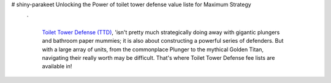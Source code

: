 # shiny-parakeet
Unlocking the Power of toilet tower defense value liste for Maximum Strategy

 `

  `Toilet Tower Defense (TTD) <https://dollermake.com/toilet-tower-defense-value-list>`_, 'isn't pretty much strategically doing away with gigantic plungers and bathroom paper mummies; it is also about constructing a powerful series of defenders. But with a large array of units, from the commonplace Plunger to the mythical Golden Titan, navigating their really worth may be difficult. That's where Toilet Tower Defense fee lists are available in!
